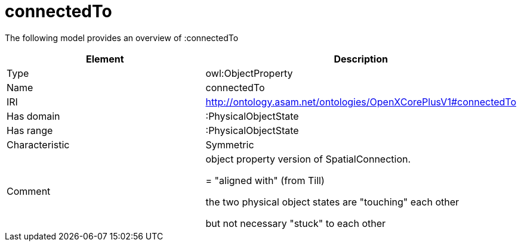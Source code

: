 // This file was created automatically by title Untitled No version .
// DO NOT EDIT!

= connectedTo

//Include information from owl files

The following model provides an overview of :connectedTo

|===
|Element |Description

|Type
|owl:ObjectProperty

|Name
|connectedTo

|IRI
|http://ontology.asam.net/ontologies/OpenXCorePlusV1#connectedTo

|Has domain
|:PhysicalObjectState

|Has range
|:PhysicalObjectState

|Characteristic
|Symmetric

|Comment
|object property version of SpatialConnection. 

= "aligned with" (from Till)

the two physical object states are "touching" each other

but not necessary "stuck" to each other

|===